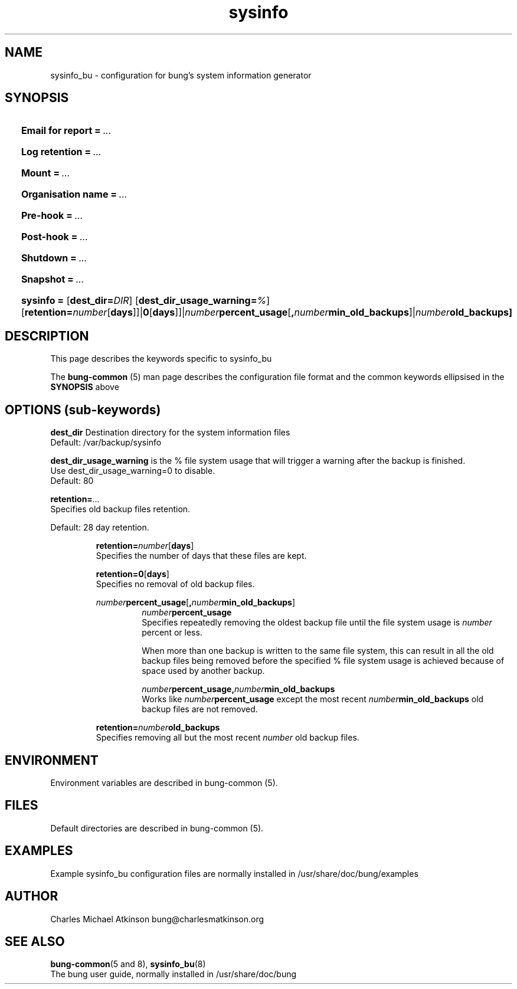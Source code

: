 .ig
Copyright (C) 2023 Charles Michael Atkinson

Permission is granted to make and distribute verbatim copies of this
manual provided the copyright notice and this permission notice are
preserved on all copies.

Permission is granted to copy and distribute modified versions of this
manual under the conditions for verbatim copying, provided that the
entire resulting derived work is distributed under the terms of a
permission notice identical to this one.

Permission is granted to copy and distribute translations of this
manual into another language, under the above conditions for modified
versions, except that this permission notice may be included in
translations approved by the Free Software Foundation instead of in
the original English.
..
.\" No adjustment (ragged right)
.na
.TH sysinfo 5 "30 Apr 2023" "Auroville" "Version 3.5.2"
.SH NAME
sysinfo_bu \- configuration for bung's system information generator
.SH SYNOPSIS
.HP
\fBEmail for report\fB\~=\~\fI... 
.HP
\fBLog retention\fB\~=\~\fI... 
.HP
\fBMount\fB\~=\~\fI... 
.HP
\fBOrganisation name\fB\~=\~\fI... 
.HP
\fBPre-hook\fB\~=\~\fI... 
.HP
\fBPost-hook\fB\~=\~\fI...
.HP
\fBShutdown\fB\~=\~\fI... 
.HP
\fBSnapshot\fB\~=\~\fI...
.HP
\fBsysinfo\~=
\fR[\fBdest_dir=\fIDIR\fR]
\fR[\fBdest_dir_usage_warning=\fI%\fR]
\fR[\fBretention=\fInumber\fR[\fBdays\fR]]|\fB0\fR[\fBdays\fR]]|\fInumber\fBpercent_usage\fR[\fB,\fInumber\fBmin_old_backups\fR]|\fInumber\fBold_backups]
.HP
.SH DESCRIPTION
This page describes the keywords specific to sysinfo_bu
.P
The \fBbung-common\fR (5) man page describes
the configuration file format
and the common keywords ellipsised in the \fBSYNOPSIS\fR above
.SH OPTIONS (sub-keywords)
.P
\fBdest_dir\fR
Destination directory for the system information files
.br
Default: /var/backup/sysinfo
.P
\fBdest_dir_usage_warning\fR is the % file system usage that will trigger a
warning after the backup is finished.
.br
Use dest_dir_usage_warning=0 to disable.
.br
Default: 80
.P
.P
\fBretention=\fI...\fR
.br
Specifies old backup files retention.
.P
Default: 28 day retention.
.br
.RS
.P
\fBretention=\fInumber\fR[\fBdays\fR]
.br
Specifies the number of days that these files are kept.
.P
\fBretention=0\fR[\fBdays\fR]
.br
Specifies no removal of old backup files.
.P
\fInumber\fBpercent_usage\fR[\fB,\fInumber\fBmin_old_backups\fR]
.RS
\fInumber\fBpercent_usage\fR
.br
Specifies repeatedly removing the oldest backup file until the file system usage is \fInumber\fR percent or less.
.P
When more than one backup is written to the same file system,
this can result in all the old backup files
being removed before the specified % file system usage is achieved
because of space used by another backup.
.P
\fInumber\fBpercent_usage\fR\fB,\fInumber\fBmin_old_backups\fR
.br
Works like \fInumber\fBpercent_usage\fR except the most recent
\fInumber\fBmin_old_backups\fR old backup files are not removed.
.RE
.P
\fBretention=\fInumber\fBold_backups\fR 
.br
Specifies removing all but the most recent \fInumber\fR old backup files.
.RE
.SH ENVIRONMENT
Environment variables are described in bung-common (5).
.SH FILES
Default directories are described in bung-common (5).
.SH EXAMPLES
Example sysinfo_bu configuration files are
normally installed in /usr/share/doc/bung/examples
.SH AUTHOR
Charles Michael Atkinson bung@charlesmatkinson.org
.SH SEE ALSO
\fBbung-common\fR(5 and 8),
\fBsysinfo_bu\fR(8)
.br
The bung user guide,
normally installed in /usr/share/doc/bung
